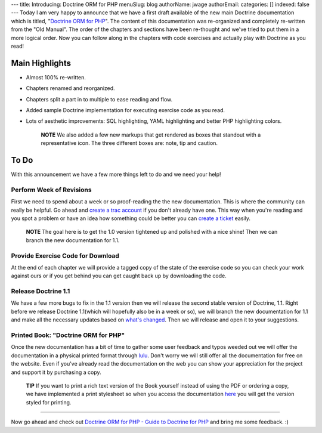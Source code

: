 ---
title: Introducing: Doctrine ORM for PHP
menuSlug: blog
authorName: jwage 
authorEmail: 
categories: []
indexed: false
---
Today I am very happy to announce that we have a first draft
available of the new main Doctrine documentation which is titled,
"`Doctrine ORM for PHP <http://www.doctrine-project.org/documentation/manual/1_0/en>`_".
The content of this documentation was re-organized and completely
re-written from the "Old Manual". The order of the chapters and
sections have been re-thought and we've tried to put them in a more
logical order. Now you can follow along in the chapters with code
exercises and actually play with Doctrine as you read!

Main Highlights
---------------


-  Almost 100% re-written.
-  Chapters renamed and reorganized.
-  Chapters split a part in to multiple to ease reading and flow.
-  Added sample Doctrine implementation for executing exercise code
   as you read.
-  Lots of aesthetic improvements: SQL highlighting, YAML
   highlighting and better PHP highlighting colors.

    **NOTE** We also added a few new markups that get rendered as boxes
    that standout with a representative icon. The three different boxes
    are: note, tip and caution.


To Do
-----

With this announcement we have a few more things left to do and we
need your help!

Perform Week of Revisions
^^^^^^^^^^^^^^^^^^^^^^^^^

First we need to spend about a week or so proof-reading the the new
documentation. This is where the community can really be helpful.
Go ahead and
`create a trac account <http://trac.doctrine-project.org/register>`_
if you don't already have one. This way when you're reading and you
spot a problem or have an idea how something could be better you
can `create a ticket <http://trac.doctrine-project.org/newticket>`_
easily.

    **NOTE** The goal here is to get the 1.0 version tightened up and
    polished with a nice shine! Then we can branch the new
    documentation for 1.1.


Provide Exercise Code for Download
^^^^^^^^^^^^^^^^^^^^^^^^^^^^^^^^^^

At the end of each chapter we will provide a tagged copy of the
state of the exercise code so you can check your work against ours
or if you get behind you can get caught back up by downloading the
code.

Release Doctrine 1.1
^^^^^^^^^^^^^^^^^^^^

We have a few more bugs to fix in the 1.1 version then we will
release the second stable version of Doctrine, 1.1. Right before we
release Doctrine 1.1(which will hopefully also be in a week or so),
we will branch the new documentation for 1.1 and make all the
necessary updates based on
`what's changed <http://www.doctrine-project.org/upgrade/1_0>`_.
Then we will release and open it to your suggestions.

Printed Book: "Doctrine ORM for PHP"
^^^^^^^^^^^^^^^^^^^^^^^^^^^^^^^^^^^^

Once the new documentation has a bit of time to gather some user
feedback and typos weeded out we will offer the documentation in a
physical printed format through `lulu <http://www.lulu.com>`_.
Don't worry we will still offer all the documentation for free on
the website. Even if you've already read the documentation on the
web you can show your appreciation for the project and support it
by purchasing a copy.

    **TIP** If you want to print a rich text version of the Book
    yourself instead of using the PDF or ordering a copy, we have
    implemented a print stylesheet so when you access the documentation
    `here <http://www.doctrine-project.org/documentation/manual/1_0/en/one-page/print>`_
    you will get the version styled for printing.


--------------

Now go ahead and check out
`Doctrine ORM for PHP - Guide to Doctrine for PHP <http://www.doctrine-project.org/documentation/manual/1_0/en>`_
and bring me some feedback. :)
